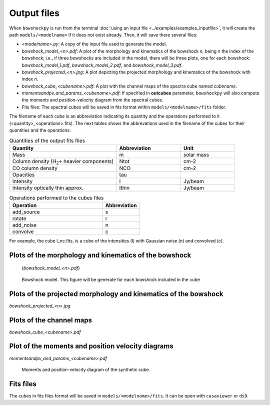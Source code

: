 Output files
============

When ``bowshockpy`` is run from the terminal :doc:`using an input file <../examples/examples_inputfile>`, it will create the path ``models/<modelname>`` if it does not exist already. Then, it will save there several files:

- *<modelname>.py*: A copy of the input file used to generate the model.
- *bowshock_model_<n>.pdf*: A plot of the morphology and kinematics of the bowshock *n*, being *n* the index of the bowshock; i.e., if three bowshocks are included in the model, there will be three plots, one for each bowshock: *bowshock_model_1.pdf*, *bowshock_model_2.pdf*, and *bowshock_model_3.pdf*.
- *bowshock_projected_<n>.jpg*: A plot depicting the projected morphology and kinematics of the bowshock with index *n*.
- *bowshock_cube_<cubename>.pdf*: A plot with the channel maps of the spectra cube named *cubename*. 
- *momentsandpv_and_params_<cubename>.pdf*: If specified in **outcubes** parameter, ``bowshockpy`` will also compute the moments and position-velocity diagram from the spectral cubes.
- Fits files: The spectral cubes will be saved in fits format within ``models/<modelname>/fits`` folder.

The filename of each cube is an abbreviation indicating its quantity and the operations performed to it (<quantity>_<operations>.fits). The next tables shows the abbrevations used in the filename of the cubes for their quantities and the operations:

.. list-table:: Quantities of the output fits files
   :widths: 10 6 5
   :header-rows: 1

   * - Quantity
     - Abbreviation
     - Unit
   * - Mass
     - m
     - solar mass
   * - Column density (H\ :sub:`2`\ + heavier components)
     - Ntot
     - cm-2
   * - CO column density
     - NCO
     - cm-2
   * - Opacities
     - tau
     - 
   * - Intensity
     - I
     - Jy/beam
   * - Intensity optically thin approx.
     - Ithin
     - Jy/beam

.. list-table:: Operations performed to the cubes files
   :widths: 10 4
   :header-rows: 1

   * - Operation
     - Abbreviation
   * - add_source
     - s
   * - rotate
     - r
   * - add_noise
     - n
   * - convolve
     - c

For example, the cube I_nc.fits, is a cube of the intensities (I) with Gaussian noise (n) and convolved (c).


Plots of the morphology and kinematics of the bowshock
------------------------------------------------------

 (*bowshock_model_<n>.pdf*)

.. figure:: 2D_1.png

    Bowshock model. This figure will be generate for each bowshock included in the cube


Plots of the projected morphology and kinematics of the bowshock
----------------------------------------------------------------

*bowshock_projected_<n>.jpg*

Plots of the channel maps
-------------------------

*bowshock_cube_<cubename>.pdf*

Plot of the moments and position velocity diagrams
--------------------------------------------------

*momentsandpv_and_params_<cubename>.pdf*

.. figure:: momentsandpv_and_params_I_nc.png

    Moments and position-velocity diagram of the synthetic cube.


Fits files
----------

The cubes in fits files format will be saved in ``models/<modelname>/fits``. It can be open with ``casaviewer`` or ``ds9``.


..
  Include a screenshot of the casaviewer
